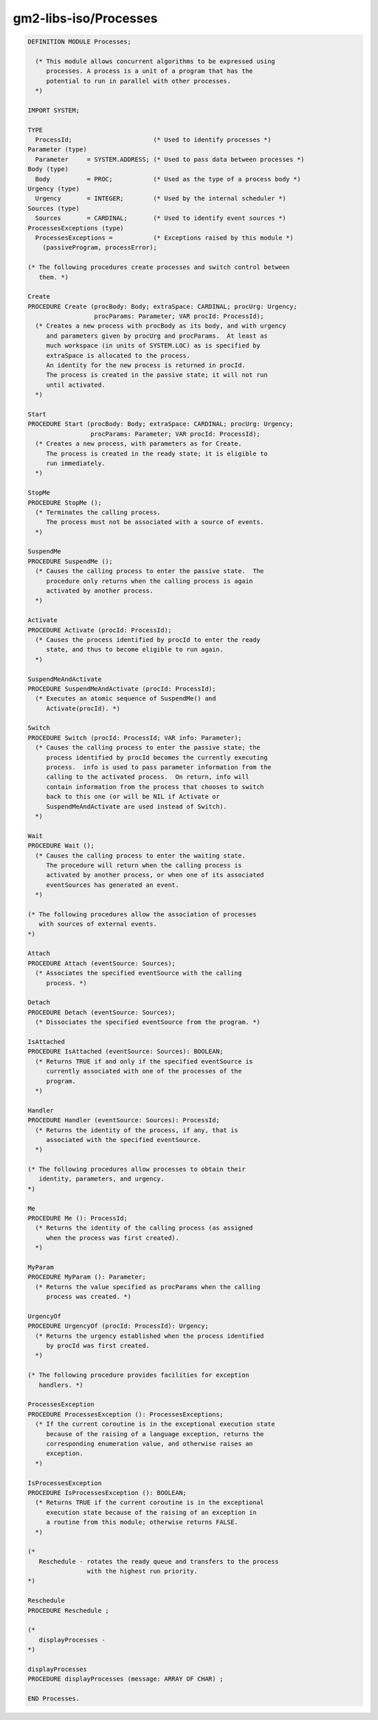 .. _gm2-libs-iso-processes:

gm2-libs-iso/Processes
^^^^^^^^^^^^^^^^^^^^^^

.. code-block:: modula2

  DEFINITION MODULE Processes;

    (* This module allows concurrent algorithms to be expressed using
       processes. A process is a unit of a program that has the
       potential to run in parallel with other processes.
    *)

  IMPORT SYSTEM;

  TYPE
    ProcessId;                      (* Used to identify processes *)
  Parameter (type)
    Parameter     = SYSTEM.ADDRESS; (* Used to pass data between processes *)
  Body (type)
    Body          = PROC;           (* Used as the type of a process body *)
  Urgency (type)
    Urgency       = INTEGER;        (* Used by the internal scheduler *)
  Sources (type)
    Sources       = CARDINAL;       (* Used to identify event sources *)
  ProcessesExceptions (type)
    ProcessesExceptions =           (* Exceptions raised by this module *)
      (passiveProgram, processError);

  (* The following procedures create processes and switch control between
     them. *)

  Create
  PROCEDURE Create (procBody: Body; extraSpace: CARDINAL; procUrg: Urgency;
                    procParams: Parameter; VAR procId: ProcessId);
    (* Creates a new process with procBody as its body, and with urgency
       and parameters given by procUrg and procParams.  At least as
       much workspace (in units of SYSTEM.LOC) as is specified by
       extraSpace is allocated to the process.
       An identity for the new process is returned in procId.
       The process is created in the passive state; it will not run
       until activated.
    *)

  Start
  PROCEDURE Start (procBody: Body; extraSpace: CARDINAL; procUrg: Urgency;
                   procParams: Parameter; VAR procId: ProcessId);
    (* Creates a new process, with parameters as for Create.
       The process is created in the ready state; it is eligible to
       run immediately.
    *)

  StopMe
  PROCEDURE StopMe ();
    (* Terminates the calling process.
       The process must not be associated with a source of events.
    *)

  SuspendMe
  PROCEDURE SuspendMe ();
    (* Causes the calling process to enter the passive state.  The
       procedure only returns when the calling process is again
       activated by another process.
    *)

  Activate
  PROCEDURE Activate (procId: ProcessId);
    (* Causes the process identified by procId to enter the ready
       state, and thus to become eligible to run again.
    *)

  SuspendMeAndActivate
  PROCEDURE SuspendMeAndActivate (procId: ProcessId);
    (* Executes an atomic sequence of SuspendMe() and
       Activate(procId). *)

  Switch
  PROCEDURE Switch (procId: ProcessId; VAR info: Parameter);
    (* Causes the calling process to enter the passive state; the
       process identified by procId becomes the currently executing
       process.  info is used to pass parameter information from the
       calling to the activated process.  On return, info will
       contain information from the process that chooses to switch
       back to this one (or will be NIL if Activate or
       SuspendMeAndActivate are used instead of Switch).
    *)

  Wait
  PROCEDURE Wait ();
    (* Causes the calling process to enter the waiting state.
       The procedure will return when the calling process is
       activated by another process, or when one of its associated
       eventSources has generated an event.
    *)

  (* The following procedures allow the association of processes
     with sources of external events.
  *)

  Attach
  PROCEDURE Attach (eventSource: Sources);
    (* Associates the specified eventSource with the calling
       process. *)

  Detach
  PROCEDURE Detach (eventSource: Sources);
    (* Dissociates the specified eventSource from the program. *)

  IsAttached
  PROCEDURE IsAttached (eventSource: Sources): BOOLEAN;
    (* Returns TRUE if and only if the specified eventSource is
       currently associated with one of the processes of the
       program.
    *)

  Handler
  PROCEDURE Handler (eventSource: Sources): ProcessId;
    (* Returns the identity of the process, if any, that is
       associated with the specified eventSource.
    *)

  (* The following procedures allow processes to obtain their
     identity, parameters, and urgency.
  *)

  Me
  PROCEDURE Me (): ProcessId;
    (* Returns the identity of the calling process (as assigned
       when the process was first created).
    *)

  MyParam
  PROCEDURE MyParam (): Parameter;
    (* Returns the value specified as procParams when the calling
       process was created. *)

  UrgencyOf
  PROCEDURE UrgencyOf (procId: ProcessId): Urgency;
    (* Returns the urgency established when the process identified
       by procId was first created.
    *)

  (* The following procedure provides facilities for exception
     handlers. *)

  ProcessesException
  PROCEDURE ProcessesException (): ProcessesExceptions;
    (* If the current coroutine is in the exceptional execution state
       because of the raising of a language exception, returns the
       corresponding enumeration value, and otherwise raises an
       exception.
    *)

  IsProcessesException
  PROCEDURE IsProcessesException (): BOOLEAN;
    (* Returns TRUE if the current coroutine is in the exceptional
       execution state because of the raising of an exception in
       a routine from this module; otherwise returns FALSE.
    *)

  (*
     Reschedule - rotates the ready queue and transfers to the process
                  with the highest run priority.
  *)

  Reschedule
  PROCEDURE Reschedule ;

  (*
     displayProcesses -
  *)

  displayProcesses
  PROCEDURE displayProcesses (message: ARRAY OF CHAR) ;

  END Processes.

